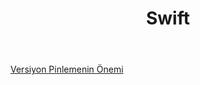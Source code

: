 #+TITLE: Swift

[[file:../../news/version_pinning_ve_swift_frontend.org][Versiyon Pinlemenin Önemi]]

